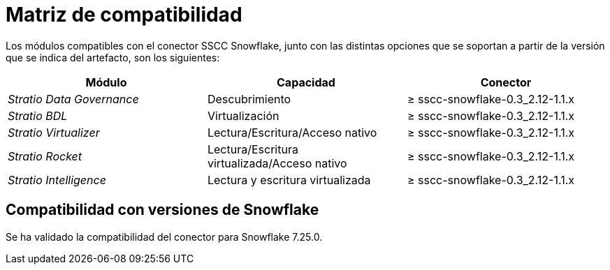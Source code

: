 = Matriz de compatibilidad

Los módulos compatibles con el conector SSCC Snowflake, junto con las distintas opciones que se soportan a partir de la versión que se indica del artefacto, son los siguientes:

|===
|Módulo |Capacidad | Conector

| _Stratio Data Governance_
| Descubrimiento
| ≥ sscc-snowflake-0.3_2.12-1.1.x

| _Stratio BDL_
| Virtualización
| ≥ sscc-snowflake-0.3_2.12-1.1.x

| _Stratio Virtualizer_
| Lectura/Escritura/Acceso nativo
| ≥ sscc-snowflake-0.3_2.12-1.1.x

| _Stratio Rocket_
| Lectura/Escritura virtualizada/Acceso nativo
| ≥ sscc-snowflake-0.3_2.12-1.1.x

| _Stratio Intelligence_
| Lectura y escritura virtualizada
| ≥ sscc-snowflake-0.3_2.12-1.1.x
|===

== Compatibilidad con versiones de Snowflake

Se ha validado la compatibilidad del conector para Snowflake 7.25.0.
